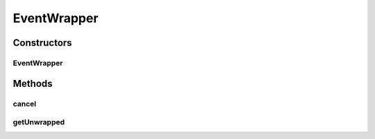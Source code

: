 .. java:import:: net.minecraftforge.fml.common.eventhandler Event

EventWrapper
============

.. java:package:: simplePlugins.plugins.api.events
   :noindex:

.. java:type:: public class EventWrapper

   :author: Florian Warzecha

Constructors
------------
EventWrapper
^^^^^^^^^^^^

.. java:constructor:: public EventWrapper(Event event)
   :outertype: EventWrapper

Methods
-------
cancel
^^^^^^

.. java:method:: public void cancel()
   :outertype: EventWrapper

getUnwrapped
^^^^^^^^^^^^

.. java:method:: public Event getUnwrapped()
   :outertype: EventWrapper

